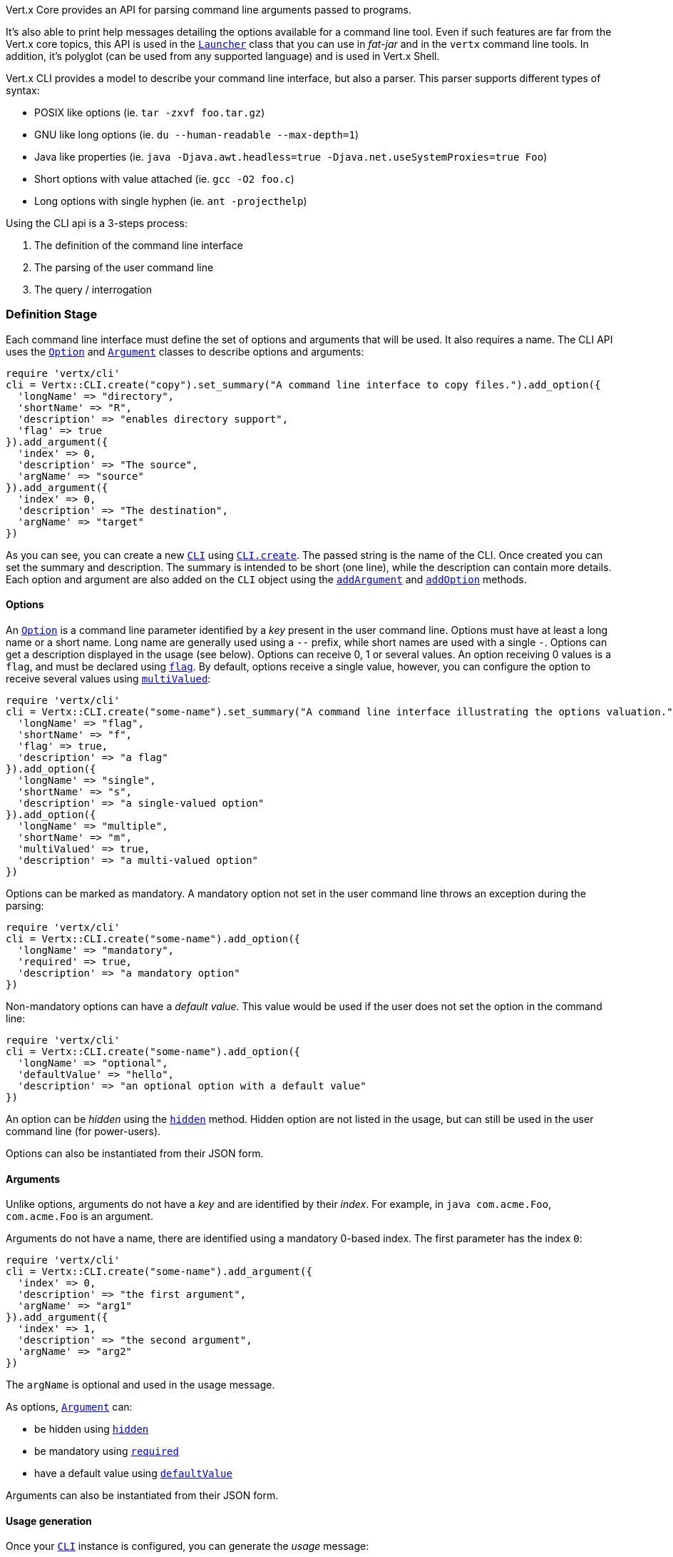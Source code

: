 Vert.x Core provides an API for parsing command line arguments passed to programs.

It's also able to print help
messages detailing the options available for a command line tool. Even if such features are far from
the Vert.x core topics, this API is used in the `link:unavailable[Launcher]` class that you can use in _fat-jar_
and in the `vertx` command line tools. In addition, it's polyglot (can be used from any supported language) and is
used in Vert.x Shell.

Vert.x CLI provides a model to describe your command line interface, but also a parser. This parser supports
different types of syntax:

* POSIX like options (ie. `tar -zxvf foo.tar.gz`)
* GNU like long options (ie. `du --human-readable --max-depth=1`)
* Java like properties (ie. `java -Djava.awt.headless=true -Djava.net.useSystemProxies=true Foo`)
* Short options with value attached (ie. `gcc -O2 foo.c`)
* Long options with single hyphen (ie. `ant -projecthelp`)

Using the CLI api is a 3-steps process:

1. The definition of the command line interface
2. The parsing of the user command line
3. The query / interrogation

=== Definition Stage

Each command line interface must define the set of options and arguments that will be used. It also requires a
name. The CLI API uses the `link:../dataobjects.html#Option[Option]` and `link:../dataobjects.html#Argument[Argument]` classes to
describe options and arguments:

[source,ruby]
----
require 'vertx/cli'
cli = Vertx::CLI.create("copy").set_summary("A command line interface to copy files.").add_option({
  'longName' => "directory",
  'shortName' => "R",
  'description' => "enables directory support",
  'flag' => true
}).add_argument({
  'index' => 0,
  'description' => "The source",
  'argName' => "source"
}).add_argument({
  'index' => 0,
  'description' => "The destination",
  'argName' => "target"
})

----

As you can see, you can create a new `link:yardoc/Vertx/CLI.html[CLI]` using
`link:yardoc/Vertx/CLI.html#create-class_method[CLI.create]`. The passed string is the name of the CLI. Once created you
can set the summary and description. The summary is intended to be short (one line), while the description can
contain more details. Each option and argument are also added on the `CLI` object using the
`link:yardoc/Vertx/CLI.html#add_argument-instance_method[addArgument]` and
`link:yardoc/Vertx/CLI.html#add_option-instance_method[addOption]` methods.

==== Options

An `link:../dataobjects.html#Option[Option]` is a command line parameter identified by a _key_ present in the user command
line. Options must have at least a long name or a short name. Long name are generally used using a `--` prefix,
while short names are used with a single `-`. Options can get a description displayed in the usage (see below).
Options can receive 0, 1 or several values. An option receiving 0 values is a `flag`, and must be declared using
`link:../dataobjects.html#Option#set_flag-instance_method[flag]`. By default, options receive a single value, however, you can
configure the option to receive several values using `link:../dataobjects.html#Option#set_multi_valued-instance_method[multiValued]`:

[source,ruby]
----
require 'vertx/cli'
cli = Vertx::CLI.create("some-name").set_summary("A command line interface illustrating the options valuation.").add_option({
  'longName' => "flag",
  'shortName' => "f",
  'flag' => true,
  'description' => "a flag"
}).add_option({
  'longName' => "single",
  'shortName' => "s",
  'description' => "a single-valued option"
}).add_option({
  'longName' => "multiple",
  'shortName' => "m",
  'multiValued' => true,
  'description' => "a multi-valued option"
})

----

Options can be marked as mandatory. A mandatory option not set in the user command line throws an exception during
the parsing:

[source,ruby]
----
require 'vertx/cli'
cli = Vertx::CLI.create("some-name").add_option({
  'longName' => "mandatory",
  'required' => true,
  'description' => "a mandatory option"
})

----

Non-mandatory options can have a _default value_. This value would be used if the user does not set the option in
the command line:

[source,ruby]
----
require 'vertx/cli'
cli = Vertx::CLI.create("some-name").add_option({
  'longName' => "optional",
  'defaultValue' => "hello",
  'description' => "an optional option with a default value"
})

----

An option can be _hidden_ using the `link:../dataobjects.html#Option#set_hidden-instance_method[hidden]` method. Hidden option are
not listed in the usage, but can still be used in the user command line (for power-users).

Options can also be instantiated from their JSON form.

==== Arguments

Unlike options, arguments do not have a _key_ and are identified by their _index_. For example, in
`java com.acme.Foo`, `com.acme.Foo` is an argument.

Arguments do not have a name, there are identified using a mandatory 0-based index. The first parameter has the
index `0`:

[source,ruby]
----
require 'vertx/cli'
cli = Vertx::CLI.create("some-name").add_argument({
  'index' => 0,
  'description' => "the first argument",
  'argName' => "arg1"
}).add_argument({
  'index' => 1,
  'description' => "the second argument",
  'argName' => "arg2"
})

----

The `argName` is optional and used in the usage message.

As options, `link:../dataobjects.html#Argument[Argument]` can:

* be hidden using `link:../dataobjects.html#Argument#set_hidden-instance_method[hidden]`
* be mandatory using `link:../dataobjects.html#Argument#set_required-instance_method[required]`
* have a default value using `link:../dataobjects.html#Argument#set_default_value-instance_method[defaultValue]`

Arguments can also be instantiated from their JSON form.

==== Usage generation

Once your `link:yardoc/Vertx/CLI.html[CLI]` instance is configured, you can generate the _usage_ message:

[source,ruby]
----
require 'vertx/cli'
cli = Vertx::CLI.create("copy").set_summary("A command line interface to copy files.").add_option({
  'longName' => "directory",
  'shortName' => "R",
  'description' => "enables directory support",
  'flag' => true
}).add_argument({
  'index' => 0,
  'description' => "The source",
  'argName' => "source"
}).add_argument({
  'index' => 0,
  'description' => "The destination",
  'argName' => "target"
})

builder = Java::JavaLang::StringBuilder.new()
cli.usage(builder)

----

It generates an usage message like this one:

[source]
----
Usage: copy [-R] source target

A command line interface to copy files.

  -R,--directory   enables directory support
----

If you need to tune the usage message, check the `link:unavailable[UsageMessageFormatter]` class.

=== Parsing Stage

Once your `link:yardoc/Vertx/CLI.html[CLI]` instance is configured, you can parse the user command line to evaluate
each option and argument:

[source,ruby]
----
commandLine = cli.parse(userCommandLineArguments)

----

The `link:yardoc/Vertx/CLI.html#parse-instance_method[parse]` method returns a `link:yardoc/Vertx/CommandLine.html[CommandLine]`
object containing the values. By default, it validates the user command line and checks that each mandatory options
and arguments have been set as well as the number of values received by each option. You can disable the
validation by passing `false` as second parameter of `link:yardoc/Vertx/CLI.html#parse-instance_method[parse]`.
This is useful if you want to check an argument or option is present even if the parsed command line is invalid.

=== Query / Interrogation Stage

Once parsed, you can retrieve the values of the options and arguments from the
`link:yardoc/Vertx/CommandLine.html[CommandLine]` object returned by the `link:yardoc/Vertx/CLI.html#parse-instance_method[parse]`
method:

[source,ruby]
----
commandLine = cli.parse(userCommandLineArguments)
opt = commandLine.get_option_value("my-option")
flag = commandLine.flag_enabled?("my-flag")
arg0 = commandLine.get_argument_value(0)

----

